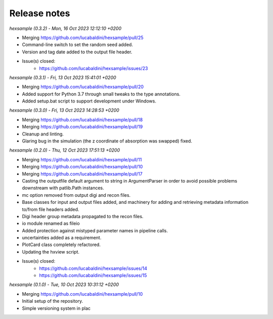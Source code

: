 .. _release_notes:

Release notes
=============


*hexsample (0.3.2) - Mon, 16 Oct 2023 12:12:10 +0200*

* Merging https://github.com/lucabaldini/hexsample/pull/25
* Command-line switch to set the random seed added.
* Version and tag date added to the output file header.
* Issue(s) closed:
      * https://github.com/lucabaldini/hexsample/issues/23


*hexsample (0.3.1) - Fri, 13 Oct 2023 15:41:01 +0200*

* Merging https://github.com/lucabaldini/hexsample/pull/20
* Added support for Python 3.7 through small tweaks to the type annotations.
* Added setup.bat script to support development under Windows.


*hexsample (0.3.0) - Fri, 13 Oct 2023 14:28:53 +0200*

* Merging https://github.com/lucabaldini/hexsample/pull/18
* Merging https://github.com/lucabaldini/hexsample/pull/19
* Cleanup and linting.
* Glaring bug in the simulation (the z coordinate of absorption was swapped) fixed.


*hexsample (0.2.0) - Thu, 12 Oct 2023 17:51:13 +0200*

* Merging https://github.com/lucabaldini/hexsample/pull/11
* Merging https://github.com/lucabaldini/hexsample/pull/10
* Merging https://github.com/lucabaldini/hexsample/pull/17
* Casting the outputfile default argument to string in ArgumentParser in order
  to avoid possible problems downstream with patlib.Path instances.
* mc option removed from output digi and recon files.
* Base classes for input and output files added, and machinery for adding
  and retrieving metadata information to/from file headers added.
* Digi header group metadata propagated to the recon files.
* io module renamed as fileio
* Added protection against mistyped parameter names in pipeline calls.
* uncertainties added as a requirement.
* PlotCard class completely refactored.
* Updating the hxview script.
* Issue(s) closed:
      * https://github.com/lucabaldini/hexsample/issues/14
      * https://github.com/lucabaldini/hexsample/issues/15


*hexsample (0.1.0) - Tue, 10 Oct 2023 10:31:12 +0200*

* Merging https://github.com/lucabaldini/hexsample/pull/10
* Initial setup of the repository.
* Simple versioning system in plac
